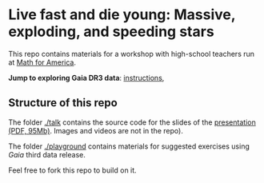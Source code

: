 #+author: [[mrenzo@flatironinstitute.org][Mathieu Renzo]]

* Live fast and die young: Massive, exploding, and speeding stars

This repo contains materials for a workshop with high-school teachers
run at [[https://www.mathforamerica.org/][Math for America]].

**Jump to exploring Gaia DR3 data**: [[file:./playground/README.org][instructions]], [[https://binder.flatironinstitute.org][https://mybinder.org/badge_logo.svg]]

** Structure of this repo

The folder [[./talk]] contains the source code for the slides of the
[[file:talk/MfA_renzo_20230530.pdf][presentation (PDF, 95Mb)]]. Images and videos are not in the repo).

The folder [[./playground][./playground]] contains materials for suggested exercises using
/Gaia/ third data release.

Feel free to fork this repo to build on it.
